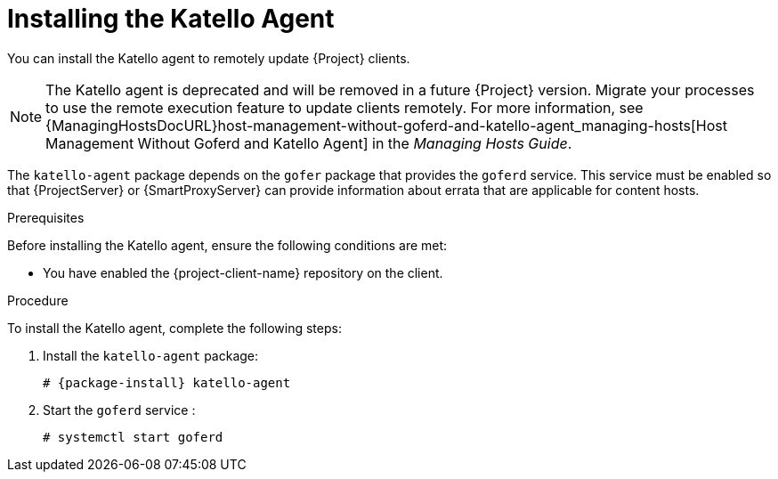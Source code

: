[id="installing-the-katello-agent_{context}"]

= Installing the Katello Agent

You can install the Katello agent to remotely update {Project} clients.

NOTE: The Katello agent is deprecated and will be removed in a future {Project} version.
Migrate your processes to use the remote execution feature to update clients remotely.
For more information, see {ManagingHostsDocURL}host-management-without-goferd-and-katello-agent_managing-hosts[Host Management Without Goferd and Katello Agent] in the _Managing Hosts Guide_.

The `katello-agent` package depends on the `gofer` package that provides the `goferd` service.
This service must be enabled so that {ProjectServer} or {SmartProxyServer} can provide information about errata that are applicable for content hosts.

.Prerequisites
Before installing the Katello agent, ensure the following conditions are met:

ifeval::["{build}" == "satellite"]
* You have enabled the {project-client-name} repository on {ProjectServer}.
For more information, see {InstallingProjectDocURL}enabling-the-satellite-tools-repository_{project-context}[Enabling the {project-client-name} Repository] in _{project-installation-guide-title}_.

* You have synchronized the {project-client-name} repository on {ProjectServer}.
For more information, see {InstallingProjectDocURL}synchronizing-the-satellite-tools-repository_{project-context}[Synchronizing the {project-client-name} Repository] in _{project-installation-guide-title}_.
endif::[]

* You have enabled the {project-client-name} repository on the client.

.Procedure
To install the Katello agent, complete the following steps:

. Install the `katello-agent` package:
+
[options="nowrap" subs="+quotes,attributes"]
+
----
# {package-install} katello-agent
----
. Start the `goferd` service :
+
[options="nowrap" subs="+quotes,attributes"]
+
----
# systemctl start goferd
----
